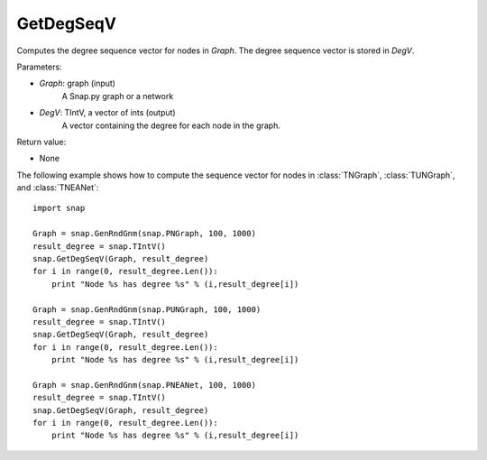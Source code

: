 GetDegSeqV
''''''''''

.. function:: GetDegSeqV(Graph, DegV)

Computes the degree sequence vector for nodes in *Graph*. The degree sequence vector is stored in *DegV*.

Parameters:

- *Graph*: graph (input)
    A Snap.py graph or a network

- *DegV*: TIntV, a vector of ints (output)
    A vector containing the degree for each node in the graph.

Return value:

- None

The following example shows how to compute the sequence vector for nodes in
:class:`TNGraph`, :class:`TUNGraph`, and :class:`TNEANet`::

    import snap

    Graph = snap.GenRndGnm(snap.PNGraph, 100, 1000)
    result_degree = snap.TIntV()
    snap.GetDegSeqV(Graph, result_degree)
    for i in range(0, result_degree.Len()):
        print "Node %s has degree %s" % (i,result_degree[i])

    Graph = snap.GenRndGnm(snap.PUNGraph, 100, 1000)
    result_degree = snap.TIntV()
    snap.GetDegSeqV(Graph, result_degree)
    for i in range(0, result_degree.Len()):
        print "Node %s has degree %s" % (i,result_degree[i])

    Graph = snap.GenRndGnm(snap.PNEANet, 100, 1000)
    result_degree = snap.TIntV()
    snap.GetDegSeqV(Graph, result_degree)
    for i in range(0, result_degree.Len()):
        print "Node %s has degree %s" % (i,result_degree[i])

